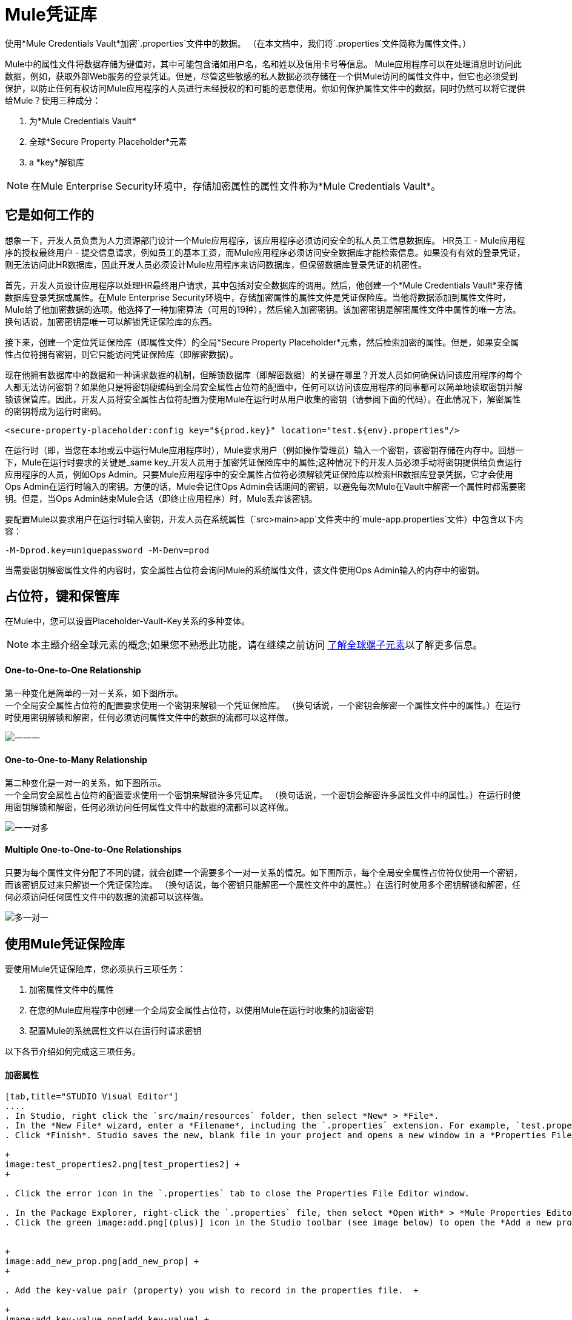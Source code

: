 =  Mule凭证库

使用*Mule Credentials Vault*加密`.properties`文件中的数据。 （在本文档中，我们将`.properties`文件简称为属性文件。）

Mule中的属性文件将数据存储为键值对，其中可能包含诸如用户名，名和姓以及信用卡号等信息。 Mule应用程序可以在处理消息时访问此数据，例如，获取外部Web服务的登录凭证。但是，尽管这些敏感的私人数据必须存储在一个供Mule访问的属性文件中，但它也必须受到保护，以防止任何有权访问Mule应用程序的人员进行未经授权的和可能的恶意使用。你如何保护属性文件中的数据，同时仍然可以将它提供给Mule？使用三种成分：

. 为*Mule Credentials Vault*
. 全球*Secure Property Placeholder*元素
.  a *key*解锁库

[NOTE]
在Mule Enterprise Security环境中，存储加密属性的属性文件称为*Mule Credentials Vault*。

== 它是如何工作的

想象一下，开发人员负责为人力资源部门设计一个Mule应用程序，该应用程序必须访问安全的私人员工信息数据库。 HR员工 -  Mule应用程序的授权最终用户 - 提交信息请求，例如员工的基本工资，而Mule应用程序必须访问安全数据库才能检索信息。如果没有有效的登录凭证，则无法访问此HR数据库，因此开发人员必须设计Mule应用程序来访问数据库，但保留数据库登录凭证的机密性。

首先，开发人员设计应用程序以处理HR最终用户请求，其中包括对安全数据库的调用。然后，他创建一个*Mule Credentials Vault*来存储数据库登录凭据或属性。在Mule Enterprise Security环境中，存储加密属性的属性文件是凭证保险库。当他将数据添加到属性文件时，Mule给了他加密数据的选项。他选择了一种加密算法（可用的19种），然后输入加密密钥。该加密密钥是解密属性文件中属性的唯一方法。换句话说，加密密钥是唯一可以解锁凭证保险库的东西。

接下来，创建一个定位凭证保险库（即属性文件）的全局*Secure Property Placeholder*元素，然后检索加密的属性。但是，如果安全属性占位符拥有密钥，则它只能访问凭证保险库（即解密数据）。

现在他拥有数据库中的数据和一种请求数据的机制，但解锁数据库（即解密数据）的关键在哪里？开发人员如何确保访问该应用程序的每个人都无法访问密钥？如果他只是将密钥硬编码到全局安全属性占位符的配置中，任何可以访问该应用程序的同事都可以简单地读取密钥并解锁该保管库。因此，开发人员将安全属性占位符配置为使用Mule在运行时从用户收集的密钥（请参阅下面的代码）。在此情况下，解密属性的密钥将成为运行时密码。

[source, xml, linenums]
----
<secure-property-placeholder:config key="${prod.key}" location="test.${env}.properties"/>
----

在运行时（即，当您在本地或云中运行Mule应用程序时），Mule要求用户（例如操作管理员）输入一个密钥，该密钥存储在内存中。回想一下，Mule在运行时要求的关键是_same key_开发人员用于加密凭证保险库中的属性;这种情况下的开发人员必须手动将密钥提供给负责运行应用程序的人员，例如Ops Admin。只要Mule应用程序中的安全属性占位符必须解锁凭证保险库以检索HR数据库登录凭据，它才会使用Ops Admin在运行时输入的密钥。方便的话，Mule会记住Ops Admin会话期间的密钥，以避免每次Mule在Vault中解密一个属性时都需要密钥。但是，当Ops Admin结束Mule会话（即终止应用程序）时，Mule丢弃该密钥。

要配置Mule以要求用户在运行时输入密钥，开发人员在系统属性（`src>main>app`文件夹中的`mule-app.properties`文件）中包含以下内容：

[source, code, linenums]
----
-M-Dprod.key=uniquepassword -M-Denv=prod
----

当需要密钥解密属性文件的内容时，安全属性占位符会询问Mule的系统属性文件，该文件使用Ops Admin输入的内存中的密钥。

== 占位符，键和保管库

在Mule中，您可以设置Placeholder-Vault-Key关系的多种变体。

[NOTE]
本主题介绍全球元素的概念;如果您不熟悉此功能，请在继续之前访问 link:/mule-user-guide/v/3.3/understand-global-mule-elements[了解全球骡子元素]以了解更多信息。

====  *One-to-One-to-One Relationship*

第一种变化是简单的一对一关系，如下图所示。 +
一个全局安全属性占位符的配置要求使用一个密钥来解锁一个凭证保险库。 （换句话说，一个密钥会解密一个属性文件中的属性。）在运行时使用密钥解锁和解密，任何必须访问属性文件中的数据的流都可以这样做。

image:one-one-one.png[一一一]

====  **One-to-One-to-Many Relationship**

第二种变化是一对一的关系，如下图所示。 +
一个全局安全属性占位符的配置要求使用一个密钥来解锁许多凭证库。 （换句话说，一个密钥会解密许多属性文件中的属性。）在运行时使用密钥解锁和解密，任何必须访问任何属性文件中的数据的流都可以这样做。 +

image:one-one-many.png[一一对多]

====  *Multiple One-to-One-to-One Relationships*

只要为每个属性文件分配了不同的键，就会创建一个需要多个一对一关系的情况。如下图所示，每个全局安全属性占位符仅使用一个密钥，而该密钥反过来只解锁一个凭证保险库。 （换句话说，每个密钥只能解密一个属性文件中的属性。）在运行时使用多个密钥解锁和解密，任何必须访问任何属性文件中的数据的流都可以这样做。 +

image:multiple-one-one.png[多一对一]

== 使用Mule凭证保险库

要使用Mule凭证保险库，您必须执行三项任务：

. 加密属性文件中的属性
. 在您的Mule应用程序中创建一个全局安全属性占位符，以使用Mule在运行时收集的加密密钥
. 配置Mule的系统属性文件以在运行时请求密钥

以下各节介绍如何完成这三项任务。

==== 加密属性

[tabs]
------
[tab,title="STUDIO Visual Editor"]
....
. In Studio, right click the `src/main/resources` folder, then select *New* > *File*.
. In the *New File* wizard, enter a *Filename*, including the `.properties` extension. For example, `test.properties`.
. Click *Finish*. Studio saves the new, blank file in your project and opens a new window in a *Properties File Editor* window.  +

+
image:test_properties2.png[test_properties2] +
+

. Click the error icon in the `.properties` tab to close the Properties File Editor window.

. In the Package Explorer, right-click the `.properties` file, then select *Open With* > *Mule Properties Editor*.
. Click the green image:add.png[(plus)] icon in the Studio toolbar (see image below) to open the *Add a new property* dialog.  +


+
image:add_new_prop.png[add_new_prop] +
+

. Add the key-value pair (property) you wish to record in the properties file.  +

+
image:add_key-value.png[add_key-value] +
+

. If you want to save the property as an unencrypted key-value pair, simply click *OK* to add the new property to the properties file. Essentially, this produces an unencrypted properties file. However, if you wish to encrypt the properties file (i.e. create a Credentials Vault), click the *Encrypt* button.
. Studio opens a **Setup encryption information **dialog, in which you: +
* select the type of *algorithm* you wish to use to encrypt the value
* enter the *key* that Mule will require when asked to decrypt the value 
+

[TIP]
*Don't Forget the Key!* +
 +
The key that you enter to encrypt the properties file is the _same key_ that the administrator enters at runtime. Be sure to keep this key secure and pass it to the administrator(s) who will deploy and run your Mule application.


+
image:setup_encryption.png[setup_encryption] +
+

. Click *OK* to complete the encryption.
. In the *Add a new property* dialog, Studio displays the encrypted value in the *Value* field (see below). Click *OK* to save the property.  +

+
image:encrypted_value.png[encrypted_value] +
+

. Repeat steps 6 - 11 to add many properties to your Credentials Vault.   +
Note that the first time you add an encrypted a property to a properties file, Mule demands that you enter the key. The next time you add an encrypted property to the same properties file, Mule uses the key you entered and does not demand it again. Mule remembers the key (in-memory store) for the duration of your Studio session; when you end your session (i.e. close Studio), Mule "forgets" the key. +

[TIP]
====
You can add unencrypted properties to a properties file. In the properties file, an encrypted property is indecipherable, but recognizable by its wrapper.

[cols="2*"]
|===
|encrypted property |`Username=![r8weir09458riwe0r9484oi]`
|unencrypted property |`Username=Aaron Martinez`
|===
====
....
[tab,title="XML Editor or Standalone"]
....
Encrypt the properties in your `.properties` file.

[TIP]
*Don't Forget the Key!* +
 +
The key that you use to encrypt the properties file is the _same key_ that the administrator enters at runtime. Be sure to keep this key secure and pass it to the administrator(s) who will deploy and run your Mule application.
....
------

==== 设置全局安全属性占位符

[tabs]
------
[tab,title="STUDIO Visual Editor"]
....
. In Studio, create a new global *Secure Property Placeholder* element.
. Configure the field values of the global element according to the table below. 

+
image:global_secure.png[global_secure]
+
[%header%autowidth.spread]
|===
|Field |Req'd |Value
|*Name* |x |A unique name for your global secure property placeholder.
|*Key* |x |the word or phrase to unlock the Credentials Vault according to the system property you define in this field. For example, `${runtime.property`} instructs Mule to demand the key at runtime.
|*Location* |  |The name of the properties file that the key unlocks.
|*Encryption Algorithm* |  |The type of algorithm you used to encrypt the content of the Credentials Vault.
|*Encryption Mode* |  |The procedure that allows Mule to repeatedly use a block cipher with a single key.
|===
....
[tab,title="XML Editor or Standalone"]
....
. Create a new global secure-property-placeholder:config element in your config file, set above all the flows in the application.
. Configure the attributes of the global element according to the table below. 

[source, xml, linenums]
----
<secure-property-placeholder:config name="Secure_Property_Placeholder" key="${runtime.property}" location="test.properties" encryptionAlgorithm="Blowfish" doc:name="Secure Property Placeholder"/> 
----

[%header%autowidth.spread]
|===
|Attribute |Req'd |Value
|*name* |x |A unique name for your global secure property placeholder.
|*key* |x |the word or phrase to unlock the Credentials Vault according to the system property you define in this field. For example, `${runtime.property`} instructs Mule to demand the key at runtime.
|*location* |  |The name of the properties file that the key unlocks.
|*encryptionAlgorithm* |  |The type of algorithm you used to encrypt the content of the Credentials Vault. +
[TIP]
--
The algorithms supported are:

* AES
* Blowfish
* Camelia
* CAST5
* CAST6
* DES
* DESede
* Noekeon
* RC3
* RC5
* RC6
* Rijndael
* RSA
* SEED
* Serpent
* Skipjack
* TEA
* Twofish
* XT
--
|*encryptionMode* |  |The procedure that allows Mule to repeatedly use a block cipher with a single key. +
[TIP]
--
The modes supported are:

* CBC
* CFB
* ECB
* OFB
--
|*doc:name* |  |A display name for the element in Studio's Visual Editor. Not applicable for Standalone.
|===
....
------

==== 配置Mule来请求密钥

[tabs]
------
[tab,title="STUDIO Visual Editor"]
....
. In Studio, access the `src>main>app` folder, then double-click the `mule-app.properties` file to open it.
. To this system properties file, add code which instructs Mule to demand that the user enter a key at runtime, and store that key in-memory (see sample code below).
+

[source, code, linenums]
----
-M-Dprod.key=uniquepassword -M-Denv=prod
----

. Save your changes to the file, then close.
. When you start Mule, provide the key to decrypt the properties file.
+

[source, code, linenums]
----
./mule -M-Dprod.key.property=uniquePassword
----
....
[tab,title="XML Editor or Standalone"]
....
. Open your project's `mule-app.properties` file.
. To this system properties file, add code which instructs Mule to demand that the user enter a key at runtime, and store that key in-memory (see sample code below).
+

[source, code, linenums]
----
-M-Dprod.key=uniquepassword -M-Denv=prod
----

. Save your changes to the file, then close.
. When you start Mule, provide the key to decrypt the properties file.
+

[source, code, linenums]
----
./mule -M-Dprod.key.property=uniquePassword
----
....
------

== 用例示例

一家公司已经构建了一个连接到Salesforce API的Mule应用程序。该应用程序为其所有用户存储Salesforce登录凭据。开发应用程序的开发人员必须能够测试Salesforce连接功能，但不能访问用户的Salesforce帐户信息。因此，该应用程序有两个属性文件，一个用于应用程序的生产环境，另一个用于开发人员测试功能。

*  test.prod.properties（Salesforce生产环境的关键）
*  test.dev.properties（沙箱环境）

test.prod.properties文件将加密内容存储在Mule凭证库中; test.dev.properties文件将未加密的信息存储在属性文件中。在运行时，Mule行为因环境而异。

* 在生产中的运行时，Mule应用程序需要一个用于解锁凭证保险库的密钥，以便应用程序中的Mule流可以利用凭证保险库中的属性登录到Salesforce（请参阅安全属性下面的占位符配置）。 secure-property-placeholder元素自动标识环境（env）并访问Mule凭证库（test.prod.properties文件）获取正版凭证
+

[source, xml, linenums]
----
<secure-property-placeholder:config key="${prod.key}" location="test.${env}.properties"/>
----

* 在沙盒中运行时，Mule应用程序不需要密钥，因为`test.dev.properties`文件未加密。 secure-property-placeholder元素自动标识环境（env）并访问test.dev.properties文件以获取伪造凭证

由于开发人员没有`prod.key`值（即运行时密码，也是访问凭证保险库的关键），因此他们无法访问`test.prod.properties`文件中的安全Salesforce登录凭据。唯一知道`prod.key`的人是将应用程序部署到生产环境中的运营团队负责人。

当Ops Team Lead启动Mule时，Mule要求他输入凭证保险库的`prod.key`（请参阅下面的命令）。 Mule接受`prod.key`在Ops Team Lead的Mule会话期间有效。当他退出申请时，穆勒忘记了`prod.key`。

[source, code, linenums]
----
./mule -M-Dprod.key=uniquepassword -M-Denv=prod
----

== 另请参阅

* 访问演示Mule Enterprise Security的 link:/mule-user-guide/v/3.3/anypoint-enterprise-security-example-application[示例应用]。
